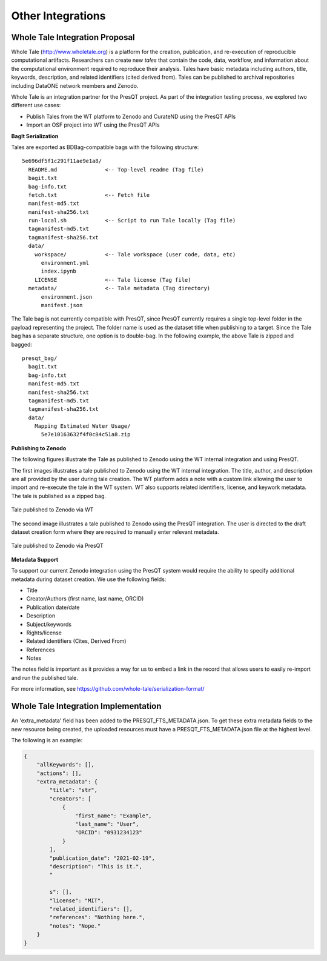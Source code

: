 Other Integrations
==================

Whole Tale Integration Proposal
+++++++++++++++++++++++++++++++

Whole Tale (http://www.wholetale.org) is a platform for the creation, publication, and 
re-execution of reproducible computational artifacts.  Researchers can create new *tales* 
that contain the code, data, workflow, and information about the computational
environment required to reproduce their analysis. Tales have basic metadata
including authors, title, keywords, description, and related identifiers (cited
derived from). Tales can be published to archival repositories including DataONE 
network members and Zenodo. 


Whole Tale is an integration partner for the PresQT project.  As part of the
integration testing process, we explored two different use cases:

- Publish Tales from the WT platform to Zenodo and CurateND using the PresQT APIs
- Import an OSF project into WT using the PresQT APIs


**BagIt Serialization**

Tales are exported as BDBag-compatible bags with the following structure:

.. parsed-literal::

  5e696df5f1c291f11ae9e1a8/
    README.md               <-- Top-level readme (Tag file)
    bagit.txt
    bag-info.txt
    fetch.txt               <-- Fetch file
    manifest-md5.txt
    manifest-sha256.txt
    run-local.sh            <-- Script to run Tale locally (Tag file)
    tagmanifest-md5.txt
    tagmanifest-sha256.txt
    data/
      workspace/            <-- Tale workspace (user code, data, etc)
        environment.yml
        index.ipynb
      LICENSE               <-- Tale license (Tag file)
    metadata/               <-- Tale metadata (Tag directory)
        environment.json    
        manifest.json

The Tale bag is not currently compatible with PresQT, since PresQT currently
requires a single top-level folder in the payload representing the project.  The
folder name is used as the dataset title when publishing to a target.  Since the
Tale bag has a separate structure, one option is to double-bag. In the following
example, the above Tale is zipped and bagged:

.. parsed-literal::

  presqt_bag/
    bagit.txt
    bag-info.txt
    manifest-md5.txt
    manifest-sha256.txt
    tagmanifest-md5.txt
    tagmanifest-sha256.txt
    data/
      Mapping Estimated Water Usage/
        5e7e10163632f4f0c84c51a8.zip
 

**Publishing to Zenodo**

The following figures illustrate the Tale as published to Zenodo using the WT
internal integration and using PresQT.

The first images illustrates a tale published to Zenodo using the WT internal
integration.  The title, author, and description are all provided by the user
during tale creation.  The WT platform adds a note with a custom link allowing
the user to import and re-execute the tale in the WT system.  WT also supports
related identifiers, license, and keywork metadata. The tale is published as a
zipped bag.

.. figure::  images/whole_tale/zenodo_wt.png
   :align:   center

   Tale published to Zenodo via WT


The second image illustrates a tale published to Zenodo using the PresQT
integration. The user is directed to the draft dataset creation form where they
are required to manually enter relevant metadata. 

.. figure::  images/whole_tale/zenodo_presqt.png
   :align:   center

   Tale published to Zenodo via PresQT


**Metadata Support**

To support our current Zenodo integration using the PresQT system would require
the ability to specify additional metadata during dataset creation. We use
the following fields:

- Title
- Creator/Authors (first name, last name, ORCID)
- Publication date/date
- Description
- Subject/keywords 
- Rights/license
- Related identifiers (Cites, Derived From)
- References
- Notes

The notes field is important as it provides a way for us to embed a link in the
record that allows users to easily re-import and run the published tale.

For more information, see https://github.com/whole-tale/serialization-format/

Whole Tale Integration Implementation
+++++++++++++++++++++++++++++++++++++
An 'extra_metadata' field has been added to the PRESQT_FTS_METADATA.json. To get these extra
metadata fields to the new resource being created, the uploaded resources must have a
PRESQT_FTS_METADATA.json file at the highest level.

The following is an example:

.. code-block:: json

    {
        "allKeywords": [],
        "actions": [],
        "extra_metadata": {
            "title": "str",
            "creators": [
                {
                    "first_name": "Example",
                    "last_name": "User",
                    "ORCID": "0931234123"
                }
            ],
            "publication_date": "2021-02-19",
            "description": "This is it.",
            "
            
            s": [],
            "license": "MIT",
            "related_identifiers": [],
            "references": "Nothing here.",
            "notes": "Nope."
        }
    }
